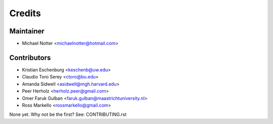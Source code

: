 =======
Credits
=======

Maintainer
----------

* Michael Notter <michaelnotter@hotmail.com>

Contributors
------------

* Kristian Eschenburg <keschenb@uw.edu>
* Claudio Toro Serey <ctoro@bu.edu>
* Amanda Sidwell <asidwell@mgh.harvard.edu>
* Peer Herholz <herholz.peer@gmail.com>
* Omer Faruk Gulban <faruk.gulban@maastrichtuniversity.nl>
* Ross Markello <rossmarkello@gmail.com>

None yet. Why not be the first? See: CONTRIBUTING.rst


